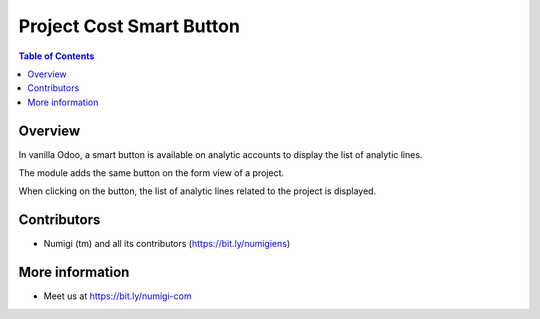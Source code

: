 Project Cost Smart Button
=========================

.. contents:: Table of Contents

Overview
--------

In vanilla Odoo, a smart button is available on analytic accounts to display the list of analytic lines.

.. image:: static/description/analytic_account.png

The module adds the same button on the form view of a project.

.. image:: static/description/project_cost_revenue.png

When clicking on the button, the list of analytic lines related to the project is displayed.

.. image:: static/description/analytic_lines.png

Contributors
------------
* Numigi (tm) and all its contributors (https://bit.ly/numigiens)

More information
----------------
* Meet us at https://bit.ly/numigi-com